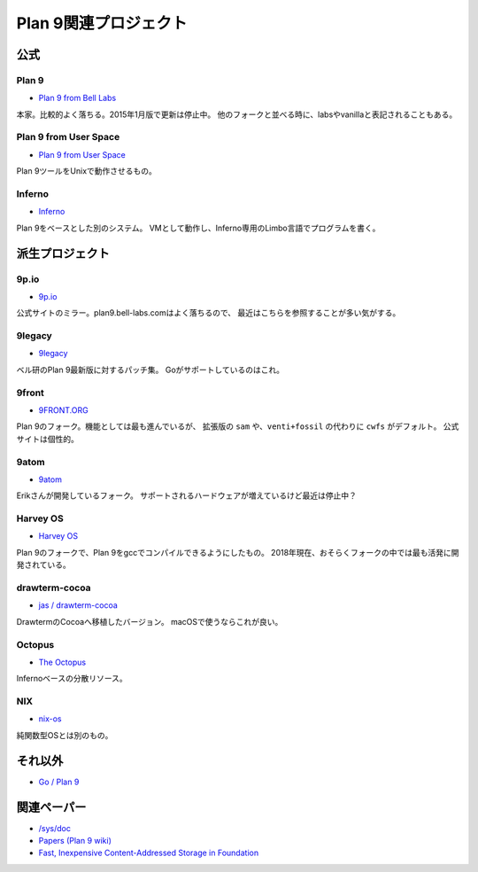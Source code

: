 ======================
Plan 9関連プロジェクト
======================

公式
====

Plan 9
-------

* `Plan 9 from Bell Labs <http://plan9.bell-labs.com/plan9/>`_

本家。比較的よく落ちる。2015年1月版で更新は停止中。
他のフォークと並べる時に、labsやvanillaと表記されることもある。

Plan 9 from User Space
-----------------------

* `Plan 9 from User Space <https://9fans.github.io/plan9port/>`_

Plan 9ツールをUnixで動作させるもの。

Inferno
-------

* `Inferno <http://www.vitanuova.com/inferno/>`_

Plan 9をベースとした別のシステム。
VMとして動作し、Inferno専用のLimbo言語でプログラムを書く。

派生プロジェクト
================

9p.io
------

* `9p.io <http://9p.io/plan9/>`_

公式サイトのミラー。plan9.bell-labs.comはよく落ちるので、
最近はこちらを参照することが多い気がする。

9legacy
--------

* `9legacy <http://9legacy.org>`_

ベル研のPlan 9最新版に対するパッチ集。
Goがサポートしているのはこれ。

9front
------

* `9FRONT.ORG <http://9front.org>`_

Plan 9のフォーク。機能としては最も進んでいるが、
拡張版の ``sam`` や、``venti+fossil`` の代わりに ``cwfs`` がデフォルト。
公式サイトは個性的。

9atom
------

* `9atom <http://www.9atom.org>`_

Erikさんが開発しているフォーク。
サポートされるハードウェアが増えているけど最近は停止中？

Harvey OS
---------

* `Harvey OS <https://harvey-os.org>`_

Plan 9のフォークで、Plan 9をgccでコンパイルできるようにしたもの。
2018年現在、おそらくフォークの中では最も活発に開発されている。

drawterm-cocoa
--------------

* `jas / drawterm-cocoa <https://bitbucket.org/jas/drawterm-cocoa>`_

DrawtermのCocoaへ移植したバージョン。
macOSで使うならこれが良い。

Octopus
--------

* `The Octopus <http://lsub.org/ls/octopus.html>`_

Infernoベースの分散リソース。

NIX
------

* `nix-os <https://code.google.com/archive/p/nix-os/>`_

純関数型OSとは別のもの。

それ以外
========

* `Go / Plan 9 <https://github.com/golang/go/wiki/Plan9>`_

関連ペーパー
=============

* `/sys/doc <http://9p.io/sys/doc/>`_
* `Papers (Plan 9 wiki) <https://9p.io/wiki/plan9/papers/>`_
* `Fast, Inexpensive Content-Addressed Storage in Foundation <https://swtch.com/~rsc/papers/fndn/>`_
